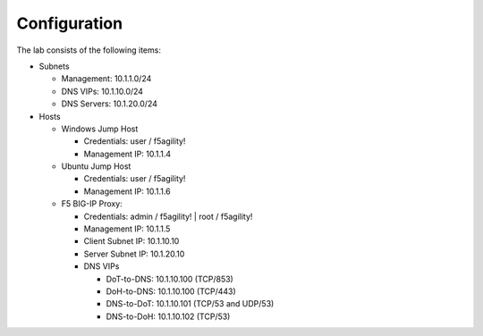 Configuration
~~~~~~~~~~~~~

The lab consists of the following items:

-  Subnets

   -  Management: 10.1.1.0/24

   -  DNS VIPs: 10.1.10.0/24

   -  DNS Servers: 10.1.20.0/24

-  Hosts

   -  Windows Jump Host

      -  Credentials: user / f5agility!

      -  Management IP: 10.1.1.4

   -  Ubuntu Jump Host

      -  Credentials: user / f5agility!

      -  Management IP: 10.1.1.6

   -  F5 BIG-IP Proxy:

      -  Credentials: admin / f5agility! \| root / f5agility!

      -  Management IP: 10.1.1.5

      -  Client Subnet IP: 10.1.10.10

      -  Server Subnet IP: 10.1.20.10

      -  DNS VIPs

         -  DoT-to-DNS: 10.1.10.100 (TCP/853)

         -  DoH-to-DNS: 10.1.10.100 (TCP/443)

         -  DNS-to-DoT: 10.1.10.101 (TCP/53 and UDP/53)

         -  DNS-to-DoH: 10.1.10.102 (TCP/53)
